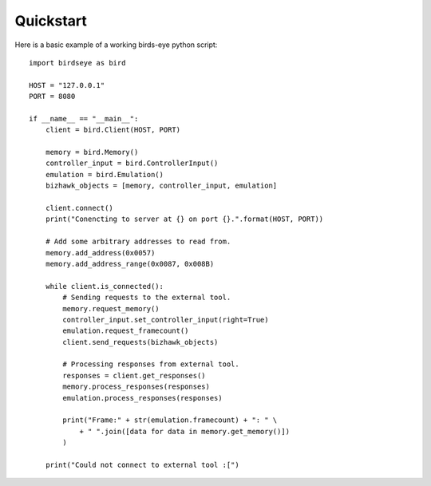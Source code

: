 Quickstart
==========
Here is a basic example of a working birds-eye python script::

    import birdseye as bird

    HOST = "127.0.0.1"
    PORT = 8080

    if __name__ == "__main__":
        client = bird.Client(HOST, PORT)

        memory = bird.Memory()
        controller_input = bird.ControllerInput()
        emulation = bird.Emulation()
        bizhawk_objects = [memory, controller_input, emulation]

        client.connect()
        print("Conencting to server at {} on port {}.".format(HOST, PORT))

        # Add some arbitrary addresses to read from.
        memory.add_address(0x0057)
        memory.add_address_range(0x0087, 0x008B)

        while client.is_connected():
            # Sending requests to the external tool.
            memory.request_memory()
            controller_input.set_controller_input(right=True)
            emulation.request_framecount()
            client.send_requests(bizhawk_objects)

            # Processing responses from external tool.
            responses = client.get_responses()
            memory.process_responses(responses)
            emulation.process_responses(responses)

            print("Frame:" + str(emulation.framecount) + ": " \
                + " ".join([data for data in memory.get_memory()])
            )

        print("Could not connect to external tool :[")
